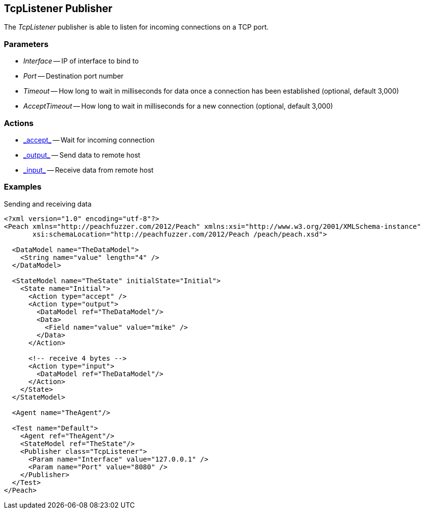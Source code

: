 [[Publishers_TcpListener]]

// Reviewed:
//  - 02/13/2014: Seth & Adam: Outlined
// Params are good
// give full pit to run for example


== TcpListener Publisher

The _TcpListener_ publisher is able to listen for incoming connections on a TCP port.

=== Parameters

 * _Interface_ -- IP of interface to bind to
 * _Port_ -- Destination port number
 * _Timeout_ -- How long to wait in milliseconds for data once a connection has been established (optional, default 3,000)
 * _AcceptTimeout_ -- How long to wait in milliseconds for a new connection (optional, default 3,000)

=== Actions

 * link:../Action.html#\_accept[_accept_] -- Wait for incoming connection
 * link:../Action.html#\_output[_output_] -- Send data to remote host
 * link:../Action.html#\_input[_input_] -- Receive data from remote host

=== Examples

.Sending and receiving data
[source,xml]
----
<?xml version="1.0" encoding="utf-8"?>
<Peach xmlns="http://peachfuzzer.com/2012/Peach" xmlns:xsi="http://www.w3.org/2001/XMLSchema-instance"
       xsi:schemaLocation="http://peachfuzzer.com/2012/Peach /peach/peach.xsd">

  <DataModel name="TheDataModel">
    <String name="value" length="4" />
  </DataModel>

  <StateModel name="TheState" initialState="Initial">
    <State name="Initial">
      <Action type="accept" />
      <Action type="output">
        <DataModel ref="TheDataModel"/>
        <Data>
          <Field name="value" value="mike" />
        </Data>
      </Action>

      <!-- receive 4 bytes -->
      <Action type="input">
        <DataModel ref="TheDataModel"/>
      </Action>
    </State>
  </StateModel>

  <Agent name="TheAgent"/>

  <Test name="Default">
    <Agent ref="TheAgent"/>
    <StateModel ref="TheState"/>
    <Publisher class="TcpListener">
      <Param name="Interface" value="127.0.0.1" />
      <Param name="Port" value="8080" />
    </Publisher>
  </Test>
</Peach>
----
